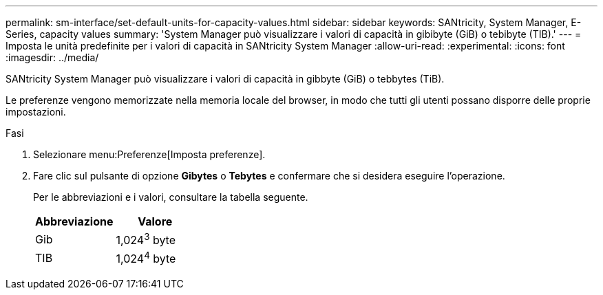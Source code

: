 ---
permalink: sm-interface/set-default-units-for-capacity-values.html 
sidebar: sidebar 
keywords: SANtricity, System Manager, E-Series, capacity values 
summary: 'System Manager può visualizzare i valori di capacità in gibibyte (GiB) o tebibyte (TIB).' 
---
= Imposta le unità predefinite per i valori di capacità in SANtricity System Manager
:allow-uri-read: 
:experimental: 
:icons: font
:imagesdir: ../media/


[role="lead"]
SANtricity System Manager può visualizzare i valori di capacità in gibbyte (GiB) o tebbytes (TiB).

Le preferenze vengono memorizzate nella memoria locale del browser, in modo che tutti gli utenti possano disporre delle proprie impostazioni.

.Fasi
. Selezionare menu:Preferenze[Imposta preferenze].
. Fare clic sul pulsante di opzione *Gibytes* o *Tebytes* e confermare che si desidera eseguire l'operazione.
+
Per le abbreviazioni e i valori, consultare la tabella seguente.

+
[cols="1a,1a"]
|===
| Abbreviazione | Valore 


 a| 
Gib
 a| 
1,024^3^ byte



 a| 
TIB
 a| 
1,024^4^ byte

|===

